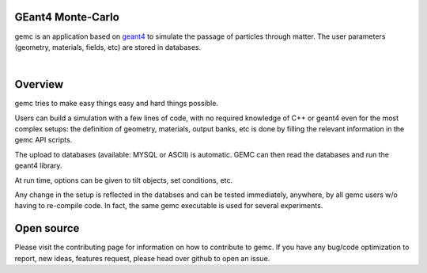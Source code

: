 .. test documentation master file, created by
   sphinx-quickstart on Tue Dec 15 08:52:12 2015.
   You can adapt this file completely to your liking, but it should at least
   contain the root `toctree` directive.

GEant4 Monte-Carlo
==================

gemc is an application based on `geant4 <https://geant4.cern.ch>`_  to simulate the passage of
particles through matter.
The user parameters (geometry, materials, fields, etc) are stored in databases.

|

.. container:: mydiv


	.. thumbnail:: beam.png
		:width: 20%
		:group: mycenter
		:title:

		A 5T solenoid field aligns the beam of electrons along the z-axis.
		An addition tugnsten cone (blue) provides additional shielding to the
		CLAS12 detector from the beam high current. The GEMC simulation was used to design
		and validate the shielding.

	.. thumbnail:: clas12.png
		:width: 20%
		:group: mycenter
		:title:

		A Deep Virtual Compton Scattering (DVCS) event in the CLAS12 Central Detector.

	.. thumbnail:: eic.png
		:width: 20%
		:group: mycenter
		:title:

		The GEMC simulation of the Electron Ion Collider beamline and detectors.

	.. thumbnail:: bubble.png
		:width: 20%
		:group: mycenter	
		:title:

		10,000 electrons producing photons in the 6mm collimator in the bubble experiments at
 		Jefferson Lab.



Overview
========

gemc tries to make easy things easy and hard things possible.

Users can build a simulation with a few lines of code, with no required knowledge
of C++ or geant4 even for the most complex setups: the
definition of geometry, materials, output banks, etc is done by filling the relevant
information in the gemc API scripts.

The upload to databases (available: MYSQL or ASCII) is automatic.
GEMC can then read the databases and run the geant4 library.


At run time, options can be given to tilt objects, set conditions, etc.

.. image:: gemcAbstract.png
	:width: 70%
	:align: center

Any change in the setup is reflected in the databses and can be tested immediately, anywhere, by all gemc users w/o having
to re-compile code. In fact, the same gemc executable is used for several  experiments.



Open source
===========
Please visit the contributing page for information on how to contribute to gemc.
If you have any bug/code optimization to report, new ideas, features request, please head
over github to open an issue.


..
 Citing gemc
 ===========

